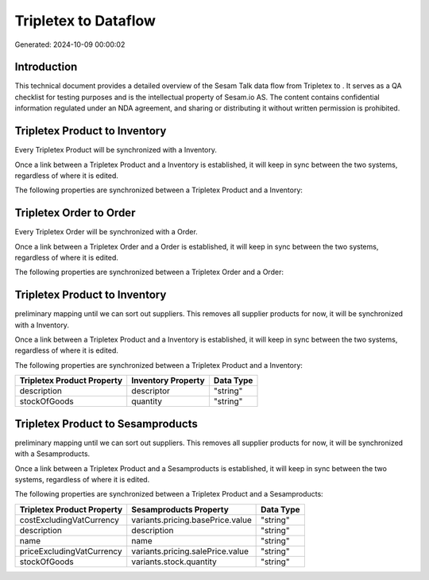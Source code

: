 ======================
Tripletex to  Dataflow
======================

Generated: 2024-10-09 00:00:02

Introduction
------------

This technical document provides a detailed overview of the Sesam Talk data flow from Tripletex to . It serves as a QA checklist for testing purposes and is the intellectual property of Sesam.io AS. The content contains confidential information regulated under an NDA agreement, and sharing or distributing it without written permission is prohibited.

Tripletex Product to  Inventory
-------------------------------
Every Tripletex Product will be synchronized with a  Inventory.

Once a link between a Tripletex Product and a  Inventory is established, it will keep in sync between the two systems, regardless of where it is edited.

The following properties are synchronized between a Tripletex Product and a  Inventory:

.. list-table::
   :header-rows: 1

   * - Tripletex Product Property
     -  Inventory Property
     -  Data Type


Tripletex Order to  Order
-------------------------
Every Tripletex Order will be synchronized with a  Order.

Once a link between a Tripletex Order and a  Order is established, it will keep in sync between the two systems, regardless of where it is edited.

The following properties are synchronized between a Tripletex Order and a  Order:

.. list-table::
   :header-rows: 1

   * - Tripletex Order Property
     -  Order Property
     -  Data Type


Tripletex Product to  Inventory
-------------------------------
preliminary mapping until we can sort out suppliers. This removes all supplier products for now, it  will be synchronized with a  Inventory.

Once a link between a Tripletex Product and a  Inventory is established, it will keep in sync between the two systems, regardless of where it is edited.

The following properties are synchronized between a Tripletex Product and a  Inventory:

.. list-table::
   :header-rows: 1

   * - Tripletex Product Property
     -  Inventory Property
     -  Data Type
   * - description
     - descriptor
     - "string"
   * - stockOfGoods
     - quantity
     - "string"


Tripletex Product to  Sesamproducts
-----------------------------------
preliminary mapping until we can sort out suppliers. This removes all supplier products for now, it  will be synchronized with a  Sesamproducts.

Once a link between a Tripletex Product and a  Sesamproducts is established, it will keep in sync between the two systems, regardless of where it is edited.

The following properties are synchronized between a Tripletex Product and a  Sesamproducts:

.. list-table::
   :header-rows: 1

   * - Tripletex Product Property
     -  Sesamproducts Property
     -  Data Type
   * - costExcludingVatCurrency
     - variants.pricing.basePrice.value
     - "string"
   * - description
     - description
     - "string"
   * - name
     - name
     - "string"
   * - priceExcludingVatCurrency
     - variants.pricing.salePrice.value
     - "string"
   * - stockOfGoods
     - variants.stock.quantity
     - "string"

